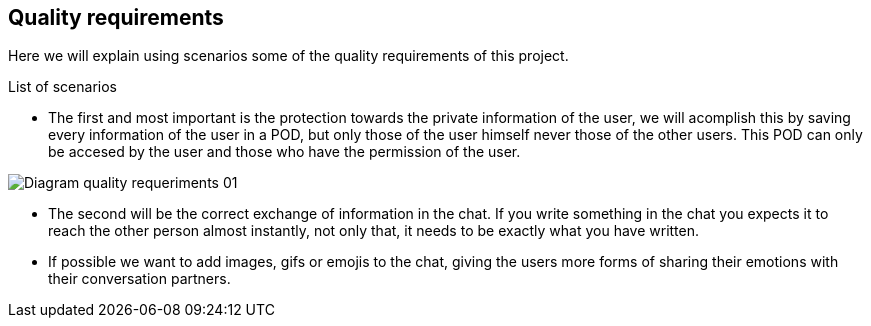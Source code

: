 [[section-quality-scenarios]]
== Quality requirements
Here we will explain using scenarios some of the quality requirements of this project.

[role="arc42help"]
****
.List of scenarios

* The first and most important is the [underline]#protection towards the private information of the user#, we will acomplish this by saving every information of the user in a POD, but only those of the user himself never those of the other users. This POD can only be accesed by the user and those who have the permission of the user.


image::images/Diagram_quality_requeriments_01.png[]

* The second will be the correct exchange of information in the chat. If you write something in the chat you expects it to reach the other person almost instantly, not only that, it needs to be exactly what you have written. 


* If possible we want to add images, gifs or emojis to the chat, giving the users more forms of sharing their emotions with their conversation partners.



****

